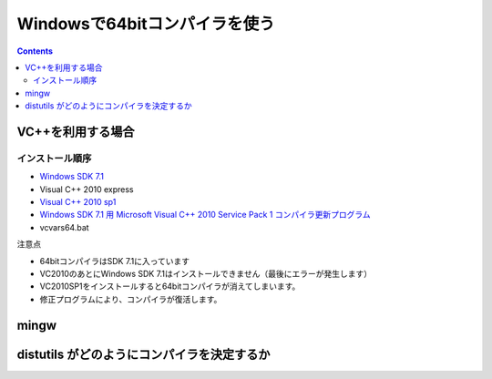 =================================
Windowsで64bitコンパイラを使う
=================================

.. contents::

.. todo::

 - vcvars64.bat の置き場所
 - 各種ダウンロードURL
 - 確認方法
 
   - 環境変数
   - レジストリ

VC++を利用する場合
======================

インストール順序
-------------------------

- `Windows SDK 7.1 <http://www.microsoft.com/en-us/download/details.aspx?id=8279>`_
- Visual C++ 2010 express
- `Visual C++ 2010 sp1 <http://www.microsoft.com/ja-jp/download/details.aspx?id=23691>`_
- `Windows SDK 7.1 用 Microsoft Visual C++ 2010 Service Pack 1 コンパイラ更新プログラム <http://www.microsoft.com/ja-JP/download/details.aspx?id=4422>`_
- vcvars64.bat

注意点

- 64bitコンパイラはSDK 7.1に入っています
- VC2010のあとにWindows SDK 7.1はインストールできません（最後にエラーが発生します）
- VC2010SP1をインストールすると64bitコンパイラが消えてしまいます。
- 修正プログラムにより、コンパイラが復活します。

mingw
===============


distutils がどのようにコンパイラを決定するか
================================================
